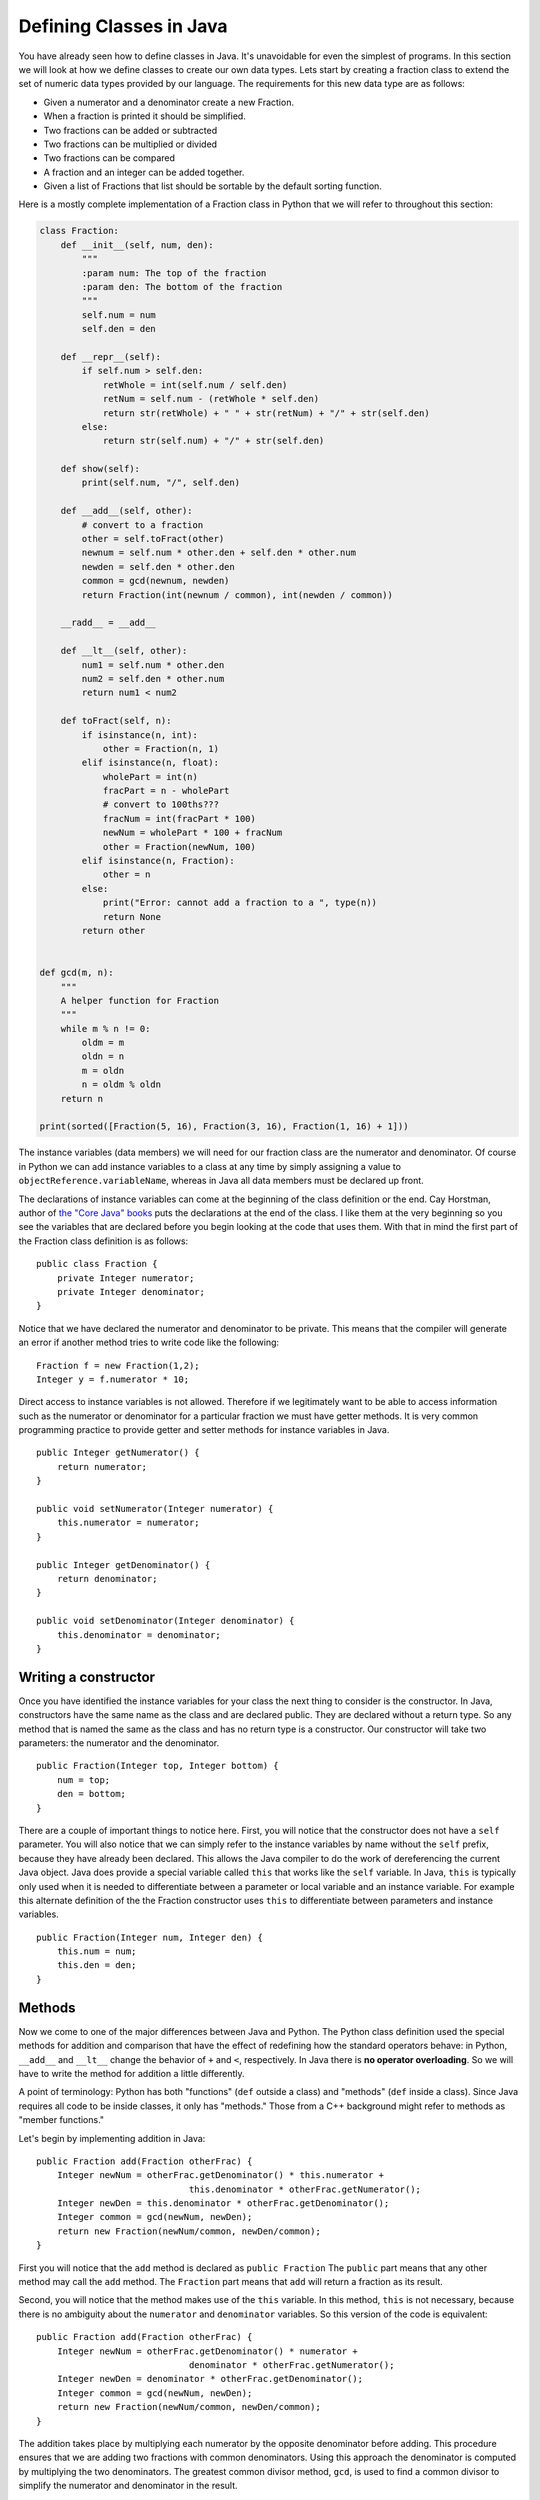 Defining Classes in Java
========================

You have already seen how to define classes in Java. It's unavoidable for
even the simplest of programs. In this section we will look at how we
define classes to create our own data types. Lets start by creating a
fraction class to extend the set of numeric data types provided by our
language. The requirements for this new data type are as follows:

-  Given a numerator and a denominator create a new Fraction.

-  When a fraction is printed it should be simplified.

-  Two fractions can be added or subtracted

-  Two fractions can be multiplied or divided

-  Two fractions can be compared

-  A fraction and an integer can be added together.

-  Given a list of Fractions that list should be sortable by the default
   sorting function.

Here is a mostly complete implementation of a Fraction class in Python
that we will refer to throughout this section:

.. .. activecode:: fraction
..    :language: python

.. code-block:: python
    
   class Fraction:
       def __init__(self, num, den):
           """
           :param num: The top of the fraction
           :param den: The bottom of the fraction
           """
           self.num = num
           self.den = den

       def __repr__(self):
           if self.num > self.den:
               retWhole = int(self.num / self.den)
               retNum = self.num - (retWhole * self.den)
               return str(retWhole) + " " + str(retNum) + "/" + str(self.den)
           else:
               return str(self.num) + "/" + str(self.den)

       def show(self):
           print(self.num, "/", self.den)

       def __add__(self, other):
           # convert to a fraction
           other = self.toFract(other)
           newnum = self.num * other.den + self.den * other.num
           newden = self.den * other.den
           common = gcd(newnum, newden)
           return Fraction(int(newnum / common), int(newden / common))

       __radd__ = __add__

       def __lt__(self, other):
           num1 = self.num * other.den
           num2 = self.den * other.num
           return num1 < num2

       def toFract(self, n):
           if isinstance(n, int):
               other = Fraction(n, 1)
           elif isinstance(n, float):
               wholePart = int(n)
               fracPart = n - wholePart
               # convert to 100ths???
               fracNum = int(fracPart * 100)
               newNum = wholePart * 100 + fracNum
               other = Fraction(newNum, 100)
           elif isinstance(n, Fraction):
               other = n
           else:
               print("Error: cannot add a fraction to a ", type(n))
               return None
           return other


   def gcd(m, n):
       """
       A helper function for Fraction
       """
       while m % n != 0:
           oldm = m
           oldn = n
           m = oldn
           n = oldm % oldn
       return n

   print(sorted([Fraction(5, 16), Fraction(3, 16), Fraction(1, 16) + 1]))

The instance variables (data members) we will need for our fraction
class are the numerator and denominator. Of course in Python we can add
instance variables to a class at any time by simply assigning a value to
``objectReference.variableName``, whereas in Java all data members must be
declared up front.

The declarations of instance variables can come at the beginning of the
class definition or the end. Cay Horstman, author of `the "Core Java"
books <https://horstmann.com/corejava/index.html>`_ puts the declarations at the end of the class. I like them at the
very beginning so you see the variables that are declared before you
begin looking at the code that uses them. With that in mind the first
part of the Fraction class definition is as follows:

.. highlight:: java
   :linenothreshold: 5


::

    public class Fraction {
        private Integer numerator;
        private Integer denominator;
    }

Notice that we have declared the numerator and denominator to be
private. This means that the compiler will generate an error if another
method tries to write code like the following:

::

    Fraction f = new Fraction(1,2);
    Integer y = f.numerator * 10;

Direct access to instance variables is not allowed. Therefore if we
legitimately want to be able to access information such as the numerator
or denominator for a particular fraction we must have getter methods.
It is very common programming practice to provide getter and setter
methods for instance variables in Java.

::

    public Integer getNumerator() {
        return numerator;
    }

    public void setNumerator(Integer numerator) {
        this.numerator = numerator;
    }

    public Integer getDenominator() {
        return denominator;
    }

    public void setDenominator(Integer denominator) {
        this.denominator = denominator;
    }

Writing a constructor
---------------------

Once you have identified the instance variables for your class the next
thing to consider is the constructor. In Java, constructors have the
same name as the class and are declared public. They are declared
without a return type. So any method that is named the same as the
class and has no return type is a constructor. Our constructor will take
two parameters: the numerator and the denominator.

::

    public Fraction(Integer top, Integer bottom) {
        num = top;
        den = bottom;
    }

There are a couple of important things to notice here. First, you will
notice that the constructor does not have a ``self`` parameter. You will
also notice that we can simply refer to the instance variables by name
without the ``self`` prefix, because they have already been declared. This
allows the Java compiler to do the work of dereferencing the current
Java object. Java does provide a special variable called ``this`` that
works like the ``self`` variable. In Java, ``this`` is typically only used
when it is needed to differentiate between a parameter or local variable
and an instance variable. For example this alternate definition of the
the Fraction constructor uses ``this`` to differentiate between
parameters and instance variables.

::

    public Fraction(Integer num, Integer den) {
        this.num = num;
        this.den = den;
    }

Methods
-------

Now we come to one of the major differences between Java and Python. The
Python class definition used the special methods for addition and
comparison that have the effect of redefining how the standard operators
behave: in Python, ``__add__`` and ``__lt__`` change the behavior of ``+`` and ``<``, respectively. In Java there is **no operator overloading**. So we will have to write the method for addition a little differently.

A point of terminology: Python has both "functions" (``def`` outside a class) and "methods" (``def`` inside a class). Since Java requires all code to be inside classes, it only has "methods." Those from a C++ background might refer to methods as "member functions."

Let's begin by implementing addition in Java:

::

    public Fraction add(Fraction otherFrac) {
        Integer newNum = otherFrac.getDenominator() * this.numerator +
                                 this.denominator * otherFrac.getNumerator();
        Integer newDen = this.denominator * otherFrac.getDenominator();
        Integer common = gcd(newNum, newDen);
        return new Fraction(newNum/common, newDen/common);
    }

First you will notice that the ``add`` method is declared as
``public Fraction`` The ``public`` part means that any other method may
call the ``add`` method. The ``Fraction`` part means that ``add`` will
return a fraction as its result.

Second, you will notice that the method makes use of the ``this`` variable. In this method, ``this`` is not necessary, because there is no ambiguity about the ``numerator`` and ``denominator`` variables. So this version of the code is equivalent: 

::

    public Fraction add(Fraction otherFrac) {
        Integer newNum = otherFrac.getDenominator() * numerator +
                                 denominator * otherFrac.getNumerator();
        Integer newDen = denominator * otherFrac.getDenominator();
        Integer common = gcd(newNum, newDen);
        return new Fraction(newNum/common, newDen/common);
    }

The addition takes place by multiplying each numerator by the opposite
denominator before adding. This procedure ensures that we are adding two
fractions with common denominators. Using this approach the denominator
is computed by multiplying the two denominators. The greatest common
divisor method, ``gcd``, is used to find a common divisor to simplify the
numerator and denominator in the result.

Finally on line 6 a new ``Fraction`` is returned as the result of the
computation. The value that is returned by the return statement must
match the value that is specified as part of the declaration. So, in
this case the return value on line 8 must match the declared value on
line 1.

Method Signatures and Overloading
~~~~~~~~~~~~~~~~~~~~~~~~~~~~~~~~~

Our specification for this project said that we need to be able to add a
``Fraction`` to an ``Integer``. In Python we can do this by checking the
type of the parameter using the ``isinstance`` function at runtime.
Recall that ``isinstance(1,int)`` returns ``True`` to indicate that 1 is
indeed an instance of the ``int`` class. See the ``__add__`` and ``toFract`` methods in the Python version of the ``Fraction`` class to see how our Python
implementation fulfills this requirement.

In Java we can do runtime type checking, but the compiler will not allow
us to pass an Integer to the ``add`` method since the parameter has been
declared to be a Fraction. The way that we solve this problem is by
writing another ``add`` method with a different set of parameters. In
Java this practice is legal and common we call this practice
**method overloading**.

This idea of method overloading raises a very important difference between
Python and Java. In Python a method is known by its name only. In Java a
method is known by its signature. The signature of a method includes its
name, and the types of all of its parameters. The name and the types of
the parameters are enough information for the Java compiler to decide
which method to call at runtime.

To solve the problem of adding an ``Integer`` and a ``Fraction`` in Java
we will overload both the constructor and the ``add`` method. We will
overload the constructor so that if it only receives a single
``Integer`` it will convert the ``Integer`` into a ``Fraction``. We will
also overload the ``add`` method so that if it receives an ``Integer`` as a
parameter it will first construct a ``Fraction`` from that integer and then
add the two ``Fractions`` together. The new methods that accomplish this
task are as follows:

::

    public Fraction(Integer num) {
        this.numerator = num;
        this.denominator = 1;
    }

    public Fraction add(Integer other) {
        return add(new Fraction(other));
    }

Notice that the overloading approach can provide us with a certain
elegance to our code. Rather than utilizing if statements to check the
types of parameters we just overload methods ahead of time which
allows us to call the method we want and allow the compiler to make the
decisions for us. This way of thinking about programming takes some
practice.

Our full ``Fraction`` class to this point would look like the following. You
should compile and run the program to see what happens.

.. .. activecode:: fraction1
..     :language: java
..     :sourcefile: Fraction.java
.. code-block:: java

    public class Fraction {

        private Integer numerator;
        private Integer denominator;

        public Fraction(Integer num, Integer den) {
            this.numerator = num;
            this.denominator = den;
        }

        public Fraction(Integer num) {
            this.numerator = num;
            this.denominator = 1;
        }
        
        public Integer getNumerator() {
            return numerator;
        }
        
        public Integer getDenominator() {
            return denominator;
        }

        public Fraction add(Fraction other) {
            Integer newNum = other.getDenominator()*this.numerator + this.denominator*other.getNumerator();
            Integer newDen = this.denominator * other.getDenominator();
            Integer common = gcd(newNum,newDen);
            return new Fraction(newNum/common, newDen/common );
        }

        public Fraction add(Integer other) {
            return add(new Fraction(other));
        }

        private static Integer gcd(Integer m, Integer n) {
            while (m % n != 0) {
                Integer oldm = m;
                Integer oldn = n;
                m = oldn;
                n = oldm%oldn;
            }
            return n;
        }

        public static void main(String[] args) {
            Fraction f1 = new Fraction(1,2);

            System.out.println(f1.add(1));
        }

    }

Inheritance
-----------

If you ran the program above you probably noticed that the output is not
very satisfying. Chances are your output looked something like this:

::

    Fraction@6ff3c5b5

The reason is that we have not yet provided a friendly string
representation for our ``Fraction`` objects. Just like in
Python, whenever an object is printed by the ``println`` method it must
be converted to string format. In Python you can control how that looks
by writing an ``__str__`` method for your class. If you do not then you
will get the default, which looks something like the above.

The ``Object`` Class
~~~~~~~~~~~~~~~~~~~~

In Java, the equivalent of ``__str__`` is the ``toString`` method. Every
object in Java already has a ``toString`` method defined for it because
every class in Java automatically inherits from the ``Object`` class. The
``Object`` class provides default implementations for the following
methods.

-  ``clone``
-  ``equals``
-  ``finalize``
-  ``getClass``
-  ``hashCode``
-  ``notify``
-  ``notifyAll``
-  ``toString``
-  ``wait``

We are not interested in most of the methods on that list, and many
Java programmers live happy and productive lives without knowing much
about most of the methods on that list. However, to make our output
nicer we will implement the ``toString`` method for the ``Fraction``
class. A simple version of the method is provided below.

::

    public String toString() {
        return numerator.toString() + "/" + denominator.toString();
    }

The other important class for us to implement from the list of methods
inherited from ``Object`` is the ``equals`` method. In Java, when two objects are compared using the ``==`` operator they are tested to see if they are exactly the same object (that is, do the two objects occupy the same
exact space in the computer's memory?). This is also the default behavior of the ``equals`` method provided by ``Object``. The ``equals`` method allows us to
decide if two objects are equal by looking at their instance variables.
However it is important to remember that since Java does not have
operator overloading **if you want to use your** ``equals`` **method you must call it directly**. Therefore once you write your own ``equals`` method:

::

    object1 == object2

is NOT the same as

::

    object1.equals(object2)

Here is an ``equals`` method for the ``Fraction`` class:

::

    public boolean equals(Fraction other) {
        Integer num1 = this.numerator * other.getDenominator();
        Integer num2 = this.denominator * other.getNumerator();
        if (num1 == num2)
            return true;
        else
            return false;
    }

One important thing to remember about ``equals`` is that it only checks
to see if two objects are equal -- it does not have any notion of less than
or greater than. We’ll see more about that shortly.

Abstract Classes and Methods
~~~~~~~~~~~~~~~~~~~~~~~~~~~~

If we want to make our ``Fraction`` class behave like ``Integer``, ``Double``, and
the other numeric classes in Java then we need to make a couple of additional
modifications to the class. The first thing we will do is plug
``Fraction`` into the Java class hierarchy at the same place as ``Integer``
and its siblings. If you look at the documentation for ``Integer`` you will
see that ``Integer``’s parent class is ``Number``. Number is an **abstract
class** that specifies several methods that all of its children must
implement. In Java an abstract class is more than just a placeholder for
common methods. In Java an abstract class has the power to specify
certain methods that all of its children **must** implement. You can
trace this power back to the strong typing nature of Java.

Here is code that makes the ``Fraction`` class a child of ``Number``:

::

    public class Fraction extends Number {
        ...
    }

The keyword ``extends`` tells the compiler that the class ``Fraction``
extends, or adds new functionality to the ``Number`` class. A child
class always extends its parent.

The methods we must implement if ``Fraction`` is going to be a child of
``Number`` are:

-  ``longValue``
-  ``intValue``
-  ``floatValue``
-  ``doubleValue``

This really isn’t much work for us to implement these methods, as all
we have to do is some type conversion and some division:

::

    public double doubleValue() {
        return numerator.doubleValue() / denominator.doubleValue();
    }


    public float floatValue() {
        return numerator.floatValue() / denominator.floatValue();
    }


    public int intValue() {
        return numerator.intValue() / denominator.intValue();
    }


    public long longValue() {
        return numerator.longValue() / denominator.longValue();
    }

By having the ``Fraction`` class extend the ``Number`` class we can now
pass a ``Fraction`` to any Java method that specifies it can receive a
``Number`` as one of its parameters. For example many Java user
interface methods accept any object that is a subclass of ``Number`` as
a parameter. In Java the class hierarchy and the "is-a" relationships are
very important. Whereas in Python you can pass any kind of object as a
parameter to any method or function, the strong typing of Java makes sure that you
only pass an object as a parameter that is of the type specified in the
method signature, or one of the children of the type specified. When you see a
parameter of type ``Number`` it's important to remember that an
``Integer`` *is-a* ``Number`` and a ``Double`` *is-a* ``Number`` and a
``Fraction`` *is-a* ``Number``, because these classes are children of ``Number``.

However, and this is a big however, it is important to remember
that if you specify ``Number`` as the type of a particular parameter
then the Java compiler will **only let you use the methods of a**
``Number``: ``longValue``, ``intValue``, ``floatValue``, and
``doubleValue``.

Suppose you try to define a method as follows:

::

    public void test(Number a, Number b) {
        a.add(b);
    }

The Java compiler would give an error because ``add`` is not a defined
method of the ``Number`` class. You will **still get this error** even if all your code that calls this ``test`` method passes two ``Fractions`` as parameters (remember that ``Fraction`` does implement ``add``).

Interfaces
----------

Lets turn our attention to making a list of fractions sortable by the
standard Java sorting method ``Collections.sort``. In Python, we would just need to implement the ``__cmp__`` method. But in Java we
cannot be that informal. In Java, things that are sortable must be
``Comparable``. Your first thought might be that ``Comparable`` is
superclass of ``Number``, but that is actually not the case. Java only supports single inheritance, that is, a class can
have only one parent. Although it would be possible to add an additional
layer to the class hierarchy it would also complicate things
dramatically, because not only are ``Numbers`` comparable, but ``Strings`` are
also ``Comparable`` as would many other types. For example, we might have a
``Student`` class and we want to be able to sort students by their GPA.
But ``Student`` might already extends the class ``Person`` for which there would be no natural comparison method.

Java’s answer to this problem is the ``Interface`` mechanism. Interfaces
are like a combination of "inheritance" and "contracts" all rolled into one.
An interface is a *specification* that says any object that claims it
implements this interface must provide the following methods. It sounds
a little bit like an abstract class, however it is outside the
inheritance mechanism. You can never create an instance of
``Comparable``. Many objects, however, do implement the ``Comparable``
interface. What does the ``Comparable`` interface specify?

The ``Comparable`` interface says that any object that claims to be
``Comparable`` must implement the ``compareTo`` method. Here is an excerpt from `the official documentation <https://docs.oracle.com/javase/7/docs/api/java/lang/Comparable.html#compareTo(T)>`_ for the ``compareTo`` method as specified by the ``Comparable`` interface.

.. highlight:: text
   :linenothreshold: 50

.. code-block:: text

    int compareTo(T o)

    Compares this object with the specified object for order. Returns a 
    negative integer, zero, or a positive integer as this object is less
    than, equal to, or greater than the specified object. The
    implementor must ensure sgn(x.compareTo(y)) == -sgn(y.compareTo(x)) for 
    all x and y. (This implies that x.compareTo(y) must throw an exception
    iff y.compareTo(x) throws an exception.)

    ...

To make our ``Fraction`` class ``Comparable`` we must modify the class
declaration line as follows:

.. highlight:: java
   :linenothreshold: 5

::

    public class Fraction extends Number implements Comparable<Fraction> {
        ...
    }

The specification ``Comparable<Fraction>`` makes it clear that ``Fraction``
is only comparable with another ``Fraction``. The ``compareTo`` method could
be implemented as follows:

::

    public int compareTo(Fraction other) {
        Integer num1 = this.numerator * other.getDenominator();
        Integer num2 = this.denominator * other.getNumerator();
        return num1 - num2;
    }

Static member variables
-----------------------

Suppose that you wanted to write a Student class so that the class could
keep track of the number of students it had created. Although you could
do this with a global counter variable that is an ugly solution. The
right way to do it is to use a static variable. In Python we could do
this as follows:

.. .. activecode:: pystudent
..     :language: python
.. code-block:: python

    class Student:
        numStudents = 0

        def __init__(self, id, name):
            self.id = id
            self.name = name

            Student.numStudents = Student.numStudents + 1

    def main():
        for i in range(10):
            s = Student(i,"Student-"+str(i))
        print('Number of students:', Student.numStudents)

    main()

In Java we would write this same example using a static declaration.

.. .. activecode:: studentclass
..     :language: java
..     :sourcefile: Student.java
.. code-block:: java

    public class Student {
        public static Integer numStudents = 0;

        private int id;
        private String name;

        public Student(Integer id, String name) {
            this.id = id;
            this.name = name;

            numStudents = numStudents + 1;
        }

        public static void main(String[] args) {
            for(Integer i = 0; i < 10; i++) {
                Student s = new Student(i,"Student"+i.toString());
            }
            System.out.println("Number of students: "+Student.numStudents.toString());
        }
    }


In this example notice that we create a static member variable by using
the ``static`` modifier on the variable declaration. Once a variable has
been declared ``static`` in Java it can be accessed from inside the class
without prefixing the name of the class as we had to do in Python.

Static Methods
--------------

We have already discussed the most common static method of all,
``main``. However in our ``Fraction`` class we also implemented a method to
calculate the greatest common divisor for two fractions (``gdc``). There
is no reason for this method to be a member method since it takes two
``Integer`` values as its parameters. Therefore we declare the method to
be a static method of the class. Furthermore, since we are only going to
use this ``gcd`` method for our own purposes we can make it ``private``.

::

    private static Integer gcd(Integer m, Integer n) {
        while (m % n != 0) {
            Integer oldm = m;
            Integer oldn = n;
            m = oldn;
            n = oldm%oldn;
        }
        return n;
    }

Full Implementation of the Fraction Class
-----------------------------------------

Here is a final version of the ``Fraction`` class in Java, which includes all the features we discussed:

.. .. activecode:: fullfraction
..     :language: java
..     :sourcefile: Fraction.java
.. code-block:: java

    import java.util.ArrayList;
    import java.util.Collections;

    public class Fraction extends Number implements Comparable<Fraction> {

        private Integer numerator;
        private Integer denominator;

        /** Creates a new instance of Fraction */
        public Fraction(Integer num, Integer den) {
            this.numerator = num;
            this.denominator = den;
        }

        public Fraction(Integer num) {
            this.numerator = num;
            this.denominator = 1;
        }

        public Fraction add(Fraction other) {
            Integer newNum = other.getDenominator()*this.numerator + this.denominator*other.getNumerator();
            Integer newDen = this.denominator * other.getDenominator();
            Integer common = gcd(newNum,newDen);
            return new Fraction(newNum/common, newDen/common);
        }

        public Fraction add(Integer other) {
            return add(new Fraction(other));
        }

        public Integer getNumerator() {
            return numerator;
        }

        public void setNumerator(Integer numerator) {
            this.numerator = numerator;
        }

        public Integer getDenominator() {
            return denominator;
        }

        public void setDenominator(Integer denominator) {
            this.denominator = denominator;
        }

        public String toString() {
            return numerator.toString() + "/" + denominator.toString();
        }

        public boolean equals(Fraction other) {
            Integer num1 = this.numerator * other.getDenominator();
            Integer num2 = this.denominator * other.getNumerator();
            if (num1 == num2)
                return true;
            else
                return false;
        }

        public double doubleValue() {
            return numerator.doubleValue() / denominator.doubleValue();
        }

        public float floatValue() {
            return numerator.floatValue() / denominator.floatValue();
        }

        public int intValue() {
            return numerator.intValue() / denominator.intValue();
        }

        public long longValue() {
            return numerator.longValue() / denominator.longValue();
        }

        public int compareTo(Fraction other) {
            Integer num1 = this.numerator * other.getDenominator();
            Integer num2 = this.denominator * other.getNumerator();
            return num1 - num2;
        }

        private static Integer gcd(Integer m, Integer n) {
            while (m % n != 0) {
                Integer oldm = m;
                Integer oldn = n;
                m = oldn;
                n = oldm%oldn;
            }
            return n;
        }

        public static void main(String[] args) {
            Fraction f1 = new Fraction(1,2);
            Fraction f2 = new Fraction(2,3);
            Fraction f3 = new Fraction(1,4);

            System.out.println("Adding: " + f1.add(1));
            System.out.println("Calling intValue(): " + f1.intValue());
            System.out.println("Calling doubleValue(): " + f1.doubleValue());

            ArrayList<Fraction> myFracs = new ArrayList<Fraction>();
            myFracs.add(f1);
            myFracs.add(f2);
            myFracs.add(f3);
            Collections.sort(myFracs);

            System.out.println("Sorted fractions:");
            for(Fraction f : myFracs) {
                System.out.println(f);
            }
        }

    }

